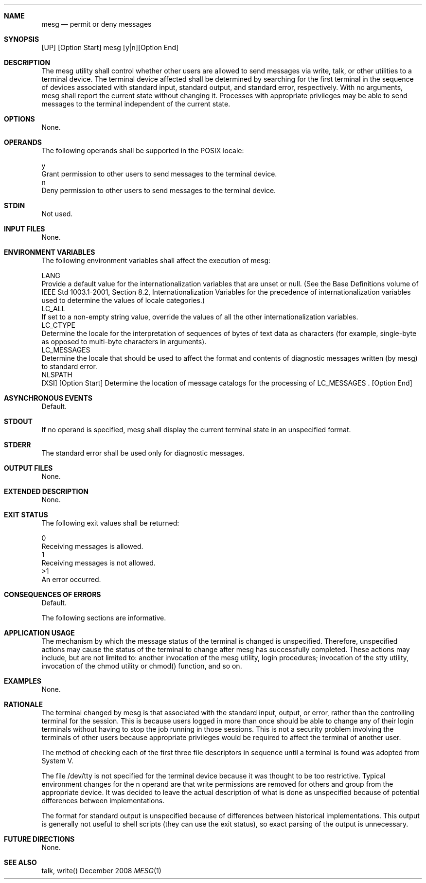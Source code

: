 .Dd December 2008
.Dt MESG 1

.Sh NAME

.Nm mesg
.Nd permit or deny messages

.Sh SYNOPSIS

    [UP] [Option Start] mesg [y|n][Option End]

.Sh DESCRIPTION

    The mesg utility shall control whether other users are allowed to send
messages via write, talk, or other utilities to a terminal device. The
terminal device affected shall be determined by searching for the first
terminal in the sequence of devices associated with standard input, standard
output, and standard error, respectively. With no arguments, mesg shall
report the current state without changing it. Processes with appropriate
privileges may be able to send messages to the terminal independent of the
current state.

.Sh OPTIONS

    None.

.Sh OPERANDS

    The following operands shall be supported in the POSIX locale:

    y
        Grant permission to other users to send messages to the terminal
device.
    n
        Deny permission to other users to send messages to the terminal
device.

.Sh STDIN

    Not used.

.Sh INPUT FILES

    None.

.Sh ENVIRONMENT VARIABLES

    The following environment variables shall affect the execution of mesg:

    LANG
        Provide a default value for the internationalization variables that
are unset or null. (See the Base Definitions volume of IEEE Std 1003.1-2001,
Section 8.2, Internationalization Variables for the precedence of
internationalization variables used to determine the values of locale
categories.)
    LC_ALL
        If set to a non-empty string value, override the values of all the
other internationalization variables.
    LC_CTYPE
        Determine the locale for the interpretation of sequences of bytes of
text data as characters (for example, single-byte as opposed to multi-byte
characters in arguments).
    LC_MESSAGES
        Determine the locale that should be used to affect the format and
contents of diagnostic messages written (by mesg) to standard error.
    NLSPATH
        [XSI] [Option Start] Determine the location of message catalogs for
the processing of LC_MESSAGES . [Option End]

.Sh ASYNCHRONOUS EVENTS

    Default.

.Sh STDOUT

    If no operand is specified, mesg shall display the current terminal state
in an unspecified format.

.Sh STDERR

    The standard error shall be used only for diagnostic messages.

.Sh OUTPUT FILES

    None.

.Sh EXTENDED DESCRIPTION

    None.

.Sh EXIT STATUS

    The following exit values shall be returned:

     0
        Receiving messages is allowed.
     1
        Receiving messages is not allowed.
    >1
        An error occurred.

.Sh CONSEQUENCES OF ERRORS

    Default.

The following sections are informative.
.Sh APPLICATION USAGE

    The mechanism by which the message status of the terminal is changed is
unspecified. Therefore, unspecified actions may cause the status of the
terminal to change after mesg has successfully completed. These actions may
include, but are not limited to: another invocation of the mesg utility,
login procedures; invocation of the stty utility, invocation of the chmod
utility or chmod() function, and so on.

.Sh EXAMPLES

    None.

.Sh RATIONALE

    The terminal changed by mesg is that associated with the standard input,
output, or error, rather than the controlling terminal for the session. This
is because users logged in more than once should be able to change any of
their login terminals without having to stop the job running in those
sessions. This is not a security problem involving the terminals of other
users because appropriate privileges would be required to affect the terminal
of another user.

    The method of checking each of the first three file descriptors in
sequence until a terminal is found was adopted from System V.

    The file /dev/tty is not specified for the terminal device because it was
thought to be too restrictive. Typical environment changes for the n operand
are that write permissions are removed for others and group from the
appropriate device. It was decided to leave the actual description of what is
done as unspecified because of potential differences between implementations.

    The format for standard output is unspecified because of differences
between historical implementations. This output is generally not useful to
shell scripts (they can use the exit status), so exact parsing of the output
is unnecessary.

.Sh FUTURE DIRECTIONS

    None.

.Sh SEE ALSO

    talk, write()

